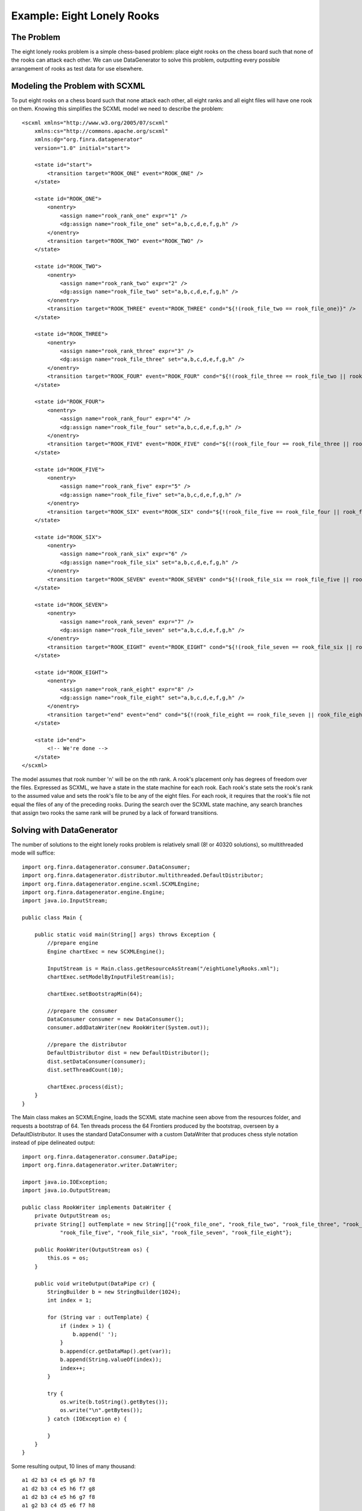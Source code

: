 Example: Eight Lonely Rooks
====================================

The Problem
-----------

The eight lonely rooks problem is a simple chess-based problem: place eight rooks on the chess board such that none of the rooks can attack each other. We can use DataGenerator to solve this problem, outputting every possible arrangement of rooks as test data for use elsewhere.

Modeling the Problem with SCXML
-------------------------------

To put eight rooks on a chess board such that none attack each other, all eight ranks and all eight files will have one rook on them. Knowing this simplifies the SCXML model we need to describe the problem::

    <scxml xmlns="http://www.w3.org/2005/07/scxml"
        xmlns:cs="http://commons.apache.org/scxml"
        xmlns:dg="org.finra.datagenerator"
        version="1.0" initial="start">

        <state id="start">
            <transition target="ROOK_ONE" event="ROOK_ONE" />
        </state>

        <state id="ROOK_ONE">
            <onentry>
                <assign name="rook_rank_one" expr="1" />
                <dg:assign name="rook_file_one" set="a,b,c,d,e,f,g,h" />
            </onentry>
            <transition target="ROOK_TWO" event="ROOK_TWO" />
        </state>

        <state id="ROOK_TWO">
            <onentry>
                <assign name="rook_rank_two" expr="2" />
                <dg:assign name="rook_file_two" set="a,b,c,d,e,f,g,h" />
            </onentry>
            <transition target="ROOK_THREE" event="ROOK_THREE" cond="${!(rook_file_two == rook_file_one)}" />
        </state>

        <state id="ROOK_THREE">
            <onentry>
                <assign name="rook_rank_three" expr="3" />
                <dg:assign name="rook_file_three" set="a,b,c,d,e,f,g,h" />
            </onentry>
            <transition target="ROOK_FOUR" event="ROOK_FOUR" cond="${!(rook_file_three == rook_file_two || rook_file_three == rook_file_one)}" />
        </state>

        <state id="ROOK_FOUR">
            <onentry>
                <assign name="rook_rank_four" expr="4" />
                <dg:assign name="rook_file_four" set="a,b,c,d,e,f,g,h" />
            </onentry>
            <transition target="ROOK_FIVE" event="ROOK_FIVE" cond="${!(rook_file_four == rook_file_three || rook_file_four == rook_file_two || rook_file_four == rook_file_one)}" />
        </state>

        <state id="ROOK_FIVE">
            <onentry>
                <assign name="rook_rank_five" expr="5" />
                <dg:assign name="rook_file_five" set="a,b,c,d,e,f,g,h" />
            </onentry>
            <transition target="ROOK_SIX" event="ROOK_SIX" cond="${!(rook_file_five == rook_file_four || rook_file_five == rook_file_three || rook_file_five == rook_file_two || rook_file_five == rook_file_one)}" />
        </state>

        <state id="ROOK_SIX">
            <onentry>
                <assign name="rook_rank_six" expr="6" />
                <dg:assign name="rook_file_six" set="a,b,c,d,e,f,g,h" />
            </onentry>
            <transition target="ROOK_SEVEN" event="ROOK_SEVEN" cond="${!(rook_file_six == rook_file_five || rook_file_six == rook_file_four || rook_file_six == rook_file_three || rook_file_six == rook_file_two || rook_file_six == rook_file_one)}" />		
        </state>

        <state id="ROOK_SEVEN">
            <onentry>
                <assign name="rook_rank_seven" expr="7" />
                <dg:assign name="rook_file_seven" set="a,b,c,d,e,f,g,h" />
            </onentry>
            <transition target="ROOK_EIGHT" event="ROOK_EIGHT" cond="${!(rook_file_seven == rook_file_six || rook_file_seven == rook_file_five || rook_file_seven == rook_file_four || rook_file_seven == rook_file_three || rook_file_seven == rook_file_two || rook_file_seven == rook_file_one)}" />	
        </state>

        <state id="ROOK_EIGHT">
            <onentry>
                <assign name="rook_rank_eight" expr="8" />
                <dg:assign name="rook_file_eight" set="a,b,c,d,e,f,g,h" />
            </onentry>
            <transition target="end" event="end" cond="${!(rook_file_eight == rook_file_seven || rook_file_eight == rook_file_six || rook_file_eight == rook_file_five || rook_file_eight == rook_file_four || rook_file_eight == rook_file_three || rook_file_eight == rook_file_two || rook_file_eight == rook_file_one)}" />	
        </state>

        <state id="end">
            <!-- We're done -->
        </state>
    </scxml>

The model assumes that rook number 'n' will be on the nth rank. A rook's placement only has degrees of freedom over the files. Expressed as SCXML, we have a state in the state machine for each rook. Each rook's state sets the rook's rank to the assumed value and sets the rook's file to be any of the eight files. For each rook, it requires that the rook's file not equal the files of any of the preceding rooks. During the search over the SCXML state machine, any search branches that assign two rooks the same rank will be pruned by a lack of forward transitions.

Solving with DataGenerator
--------------------------

The number of solutions to the eight lonely rooks problem is relatively small (8! or 40320 solutions), so multithreaded mode will suffice::

    import org.finra.datagenerator.consumer.DataConsumer;
    import org.finra.datagenerator.distributor.multithreaded.DefaultDistributor;
    import org.finra.datagenerator.engine.scxml.SCXMLEngine;
    import org.finra.datagenerator.engine.Engine;
    import java.io.InputStream;

    public class Main {

        public static void main(String[] args) throws Exception {
            //prepare engine
            Engine chartExec = new SCXMLEngine();

            InputStream is = Main.class.getResourceAsStream("/eightLonelyRooks.xml");
            chartExec.setModelByInputFileStream(is);

            chartExec.setBootstrapMin(64);

            //prepare the consumer
            DataConsumer consumer = new DataConsumer();
            consumer.addDataWriter(new RookWriter(System.out));

            //prepare the distributor
            DefaultDistributor dist = new DefaultDistributor();
            dist.setDataConsumer(consumer);
            dist.setThreadCount(10);

            chartExec.process(dist);
        }
    }

The Main class makes an SCXMLEngine, loads the SCXML state machine seen above from the resources folder, and requests a bootstrap of 64. Ten threads process the 64 Frontiers produced by the bootstrap, overseen by a DefaultDistributor. It uses the standard DataConsumer with a custom DataWriter that produces chess style notation instead of pipe delineated output::

    import org.finra.datagenerator.consumer.DataPipe;
    import org.finra.datagenerator.writer.DataWriter;

    import java.io.IOException;
    import java.io.OutputStream;

    public class RookWriter implements DataWriter {
        private OutputStream os;
        private String[] outTemplate = new String[]{"rook_file_one", "rook_file_two", "rook_file_three", "rook_file_four",
                "rook_file_five", "rook_file_six", "rook_file_seven", "rook_file_eight"};

        public RookWriter(OutputStream os) {
            this.os = os;
        }

        public void writeOutput(DataPipe cr) {
            StringBuilder b = new StringBuilder(1024);
            int index = 1;

            for (String var : outTemplate) {
                if (index > 1) {
                    b.append(' ');
                }
                b.append(cr.getDataMap().get(var));
                b.append(String.valueOf(index));
                index++;
            }

            try {
                os.write(b.toString().getBytes());
                os.write("\n".getBytes());
            } catch (IOException e) {

            }
        }
    }

Some resulting output, 10 lines of many thousand::

    a1 d2 b3 c4 e5 g6 h7 f8
    a1 d2 b3 c4 e5 h6 f7 g8
    a1 d2 b3 c4 e5 h6 g7 f8
    a1 g2 b3 c4 d5 e6 f7 h8
    a1 g2 b3 c4 d5 e6 h7 f8
    a1 d2 b3 c4 f5 e6 g7 h8
    a1 g2 b3 c4 d5 f6 e7 h8
    a1 g2 b3 c4 d5 f6 h7 e8
    a1 d2 b3 c4 f5 e6 h7 g8
    a1 g2 b3 c4 d5 h6 e7 f8

